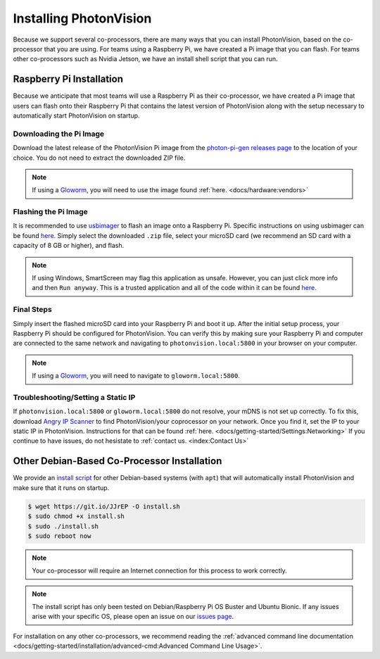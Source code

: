 Installing PhotonVision
=======================
Because we support several co-processors, there are many ways that you can install PhotonVision, based on the co-processor that you are using. For teams using a Raspberry Pi, we have created a Pi image that you can flash. For teams other co-processors such as Nvidia Jetson, we have an install shell script that you can run.

Raspberry Pi Installation
-------------------------
Because we anticipate that most teams will use a Raspberry Pi as their co-processor, we have created a Pi image that users can flash onto their Raspberry Pi that contains the latest version of PhotonVision along with the setup necessary to automatically start PhotonVision on startup.

Downloading the Pi Image
^^^^^^^^^^^^^^^^^^^^^^^^
Download the latest release of the PhotonVision Pi image from the `photon-pi-gen releases page <https://github.com/PhotonVision/photon-pi-gen/releases>`_ to the location of your choice. You do not need to extract the downloaded ZIP file.

.. note:: If using a `Gloworm <https://gloworm.vision/>`_, you will need to use the image found :ref:`here. <docs/hardware:vendors>`

Flashing the Pi Image
^^^^^^^^^^^^^^^^^^^^^
It is recommended to use `usbimager <https://gitlab.com/bztsrc/usbimager#usbimager>`_ to flash an image onto a Raspberry Pi. Specific instructions on using usbimager can be found `here <https://gitlab.com/bztsrc/usbimager#usage>`_. Simply select the downloaded ``.zip`` file, select your microSD card (we recommend an SD card with a capacity of 8 GB or higher), and flash.

.. note:: If using Windows, SmartScreen may flag this application as unsafe. However, you can just click more info and then ``Run anyway``. This is a trusted application and all of the code within it can be found `here. <https://gitlab.com/bztsrc/usbimager>`_

Final Steps
^^^^^^^^^^^
Simply insert the flashed microSD card into your Raspberry Pi and boot it up. After the initial setup process, your Raspberry Pi should be configured for PhotonVision. You can verify this by making sure your Raspberry Pi and computer are connected to the same network and navigating to ``photonvision.local:5800`` in your browser on your computer.

.. note:: If using a `Gloworm <https://gloworm.vision/>`_, you will need to navigate to ``gloworm.local:5800``.

Troubleshooting/Setting a Static IP
^^^^^^^^^^^^^^^^^^^^^^^^^^^^^^^^^^^
If ``photonvision.local:5800`` or ``gloworm.local:5800`` do not resolve, your mDNS is not set up correctly. To fix this, download `Angry IP Scanner <https://angryip.org/download/#windows>`_ to find PhotonVision/your coprocessor on your network. Once you find it, set the IP to your static IP in PhotonVision. Instructions for that can be found :ref:`here. <docs/getting-started/Settings:Networking>` If you continue to have issues, do not hesistate to :ref:`contact us. <index:Contact Us>`

Other Debian-Based Co-Processor Installation
--------------------------------------------
We provide an `install script <https://git.io/JJrEP>`_ for other Debian-based systems (with ``apt``) that will automatically install PhotonVision and make sure that it runs on startup.

.. code-block:: bash

   $ wget https://git.io/JJrEP -O install.sh
   $ sudo chmod +x install.sh
   $ sudo ./install.sh
   $ sudo reboot now

.. note:: Your co-processor will require an Internet connection for this process to work correctly.

.. note:: The install script has only been tested on Debian/Raspberry Pi OS Buster and Ubuntu Bionic. If any issues arise with your specific OS, please open an issue on our `issues page <https://github.com/PhotonVision/photonvision/issues>`_.

For installation on any other co-processors, we recommend reading the :ref:`advanced command line documentation <docs/getting-started/installation/advanced-cmd:Advanced Command Line Usage>`.
